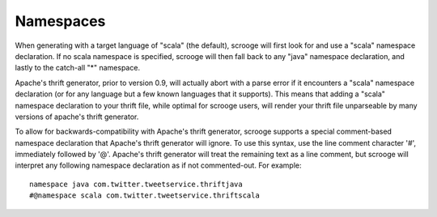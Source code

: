 Namespaces
========================

When generating with a target language of "scala" (the default), scrooge will
first look for and use a "scala" namespace declaration.  If no scala  namespace
is specified, scrooge will then fall back to any "java" namespace declaration,
and lastly to the catch-all "*" namespace.

Apache's thrift generator, prior to version 0.9, will actually abort with a
parse error if it encounters a "scala" namespace declaration (or for any
language but a few known languages that it supports).  This means that adding a
"scala"  namespace declaration to your thrift file, while optimal for scrooge
users, will render your thrift file unparseable by many versions of apache's
thrift generator.

To allow for backwards-compatibility with Apache's thrift generator, scrooge
supports a special comment-based namespace declaration that Apache's thrift
generator will ignore. To use this syntax, use the line comment character '#',
immediately followed by '@'.  Apache's  thrift generator will treat the
remaining text as a line comment, but scrooge will interpret any following
namespace declaration as if not commented-out.  For example:

::

  namespace java com.twitter.tweetservice.thriftjava
  #@namespace scala com.twitter.tweetservice.thriftscala


